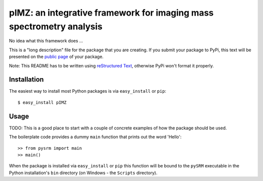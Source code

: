 ==================================================================
pIMZ:  an integrative framework for imaging mass spectrometry analysis
==================================================================

No idea what this framework does ...

This is a "long description" file for the package that you are creating.
If you submit your package to PyPi, this text will be presented on the `public page <http://pypi.python.org/pypi/python_package_boilerplate>`_ of your package.

Note: This README has to be written using `reStructured Text <http://docutils.sourceforge.net/rst.html>`_, otherwise PyPi won't format it properly.

Installation
------------

The easiest way to install most Python packages is via ``easy_install`` or ``pip``::

    $ easy_install pIMZ

Usage
-----

TODO: This is a good place to start with a couple of concrete examples of how the package should be used.

The boilerplate code provides a dummy ``main`` function that prints out the word 'Hello'::

    >> from pysrm import main
    >> main()
    
When the package is installed via ``easy_install`` or ``pip`` this function will be bound to the ``pySRM`` executable in the Python installation's ``bin`` directory (on Windows - the ``Scripts`` directory).

